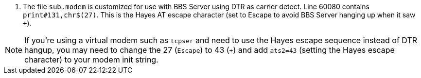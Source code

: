// include::includes\sub_modem-config.adoc[]
. The file `sub.modem` is customized for use with BBS Server using DTR as carrier detect.
Line 60080 contains `print#131,chr$(27)`. This is the Hayes AT escape character (set to Escape to avoid BBS Server hanging up when it saw `+++`).

NOTE: If you're using a virtual modem such as `tcpser` and need to use the Hayes escape sequence instead of DTR hangup, you may need to change the 27 (`Escape`) to 43 (`+`) and add `ats2=43` (setting the Hayes escape character) to your modem init string.
